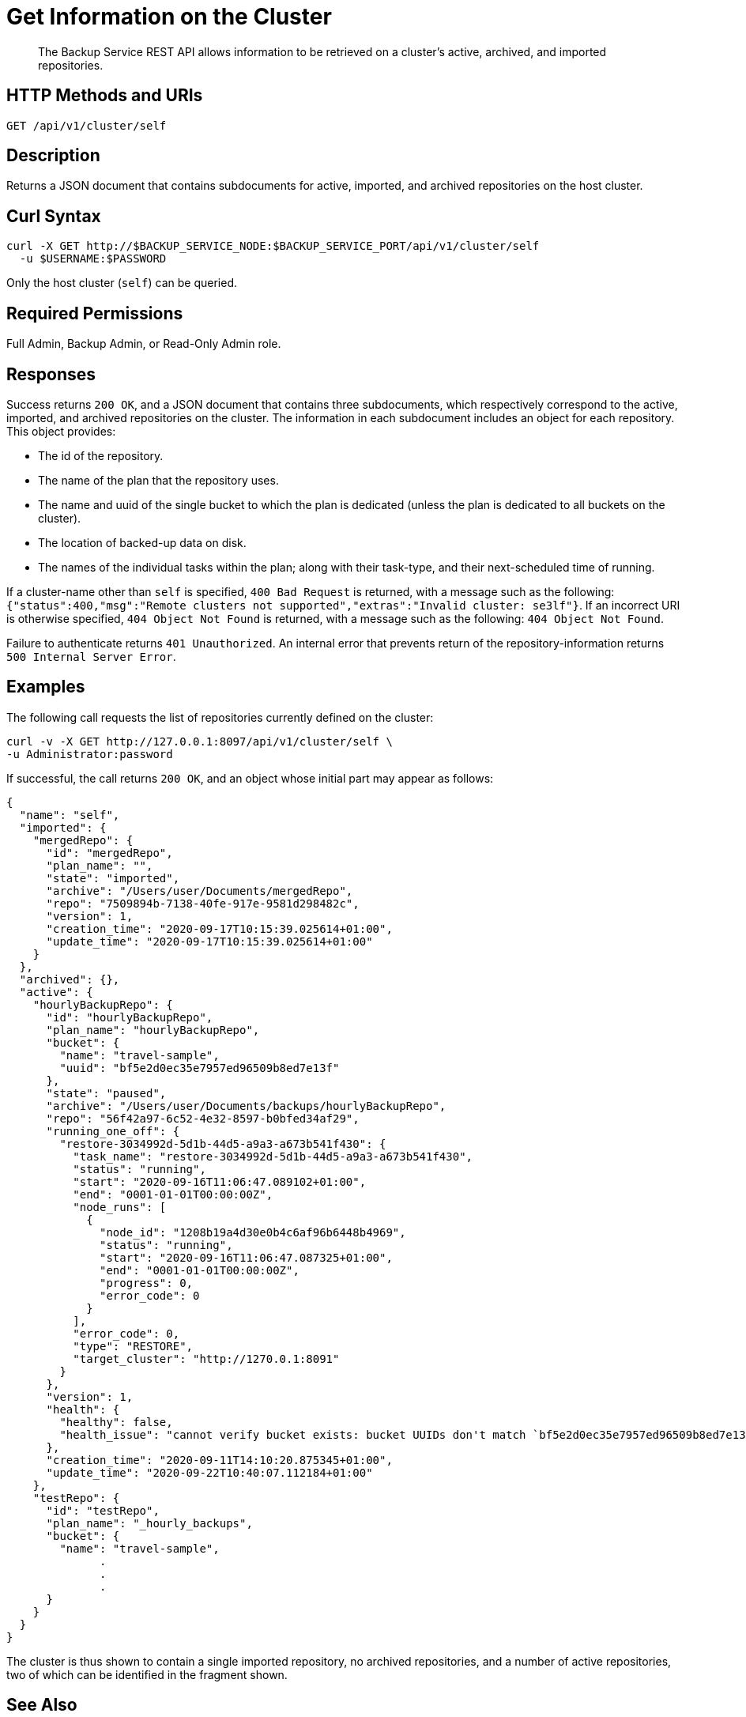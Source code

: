 = Get Information on the Cluster
:description: The Backup Service REST API allows information to be retrieved on a cluster's active, archived, and imported repositories.

[abstract]
{description}

[#http-methods-and-uris]
== HTTP Methods and URIs

----
GET /api/v1/cluster/self
----

[#description]
== Description

Returns a JSON document that contains subdocuments for active, imported, and archived repositories on the host cluster.

[#curl-syntax]
== Curl Syntax

----
curl -X GET http://$BACKUP_SERVICE_NODE:$BACKUP_SERVICE_PORT/api/v1/cluster/self
  -u $USERNAME:$PASSWORD
----

Only the host cluster (`self`) can be queried.

== Required Permissions

Full Admin, Backup Admin, or Read-Only Admin role.

[#responses]
== Responses

Success returns `200 OK`, and a JSON document that contains three subdocuments, which respectively correspond to the active, imported, and archived repositories on the cluster.
The information in each subdocument includes an object for each repository.
This object provides:

* The id of the repository.
* The name of the plan that the repository uses.
* The name and uuid of the single bucket to which the plan is dedicated (unless the plan is dedicated to all buckets on the cluster).
* The location of backed-up data on disk.
* The names of the individual tasks within the plan; along with their task-type, and their next-scheduled time of running.

If a cluster-name other than `self` is specified, `400 Bad Request` is returned, with a message such as the following: `{"status":400,"msg":"Remote clusters not supported","extras":"Invalid cluster: se3lf"}`.
If an incorrect URI is otherwise specified, `404 Object Not Found` is returned, with a message such as the following: `404 Object Not Found`.

Failure to authenticate returns `401 Unauthorized`.
An internal error that prevents return of the repository-information returns `500 Internal Server Error`.

[#examples]
== Examples

The following call requests the list of repositories currently defined on the cluster:

[source, curl]
----
curl -v -X GET http://127.0.0.1:8097/api/v1/cluster/self \
-u Administrator:password
----

If successful, the call returns `200 OK`, and an object whose initial part may appear as follows:


[source, json]
----
{
  "name": "self",
  "imported": {
    "mergedRepo": {
      "id": "mergedRepo",
      "plan_name": "",
      "state": "imported",
      "archive": "/Users/user/Documents/mergedRepo",
      "repo": "7509894b-7138-40fe-917e-9581d298482c",
      "version": 1,
      "creation_time": "2020-09-17T10:15:39.025614+01:00",
      "update_time": "2020-09-17T10:15:39.025614+01:00"
    }
  },
  "archived": {},
  "active": {
    "hourlyBackupRepo": {
      "id": "hourlyBackupRepo",
      "plan_name": "hourlyBackupRepo",
      "bucket": {
        "name": "travel-sample",
        "uuid": "bf5e2d0ec35e7957ed96509b8ed7e13f"
      },
      "state": "paused",
      "archive": "/Users/user/Documents/backups/hourlyBackupRepo",
      "repo": "56f42a97-6c52-4e32-8597-b0bfed34af29",
      "running_one_off": {
        "restore-3034992d-5d1b-44d5-a9a3-a673b541f430": {
          "task_name": "restore-3034992d-5d1b-44d5-a9a3-a673b541f430",
          "status": "running",
          "start": "2020-09-16T11:06:47.089102+01:00",
          "end": "0001-01-01T00:00:00Z",
          "node_runs": [
            {
              "node_id": "1208b19a4d30e0b4c6af96b6448b4969",
              "status": "running",
              "start": "2020-09-16T11:06:47.087325+01:00",
              "end": "0001-01-01T00:00:00Z",
              "progress": 0,
              "error_code": 0
            }
          ],
          "error_code": 0,
          "type": "RESTORE",
          "target_cluster": "http://1270.0.1:8091"
        }
      },
      "version": 1,
      "health": {
        "healthy": false,
        "health_issue": "cannot verify bucket exists: bucket UUIDs don't match `bf5e2d0ec35e7957ed96509b8ed7e13f` != `15b15c78439db91ba73f27ac4d6ba116"
      },
      "creation_time": "2020-09-11T14:10:20.875345+01:00",
      "update_time": "2020-09-22T10:40:07.112184+01:00"
    },
    "testRepo": {
      "id": "testRepo",
      "plan_name": "_hourly_backups",
      "bucket": {
        "name": "travel-sample",
              .
              .
              .
      }
    }
  }
}
----

The cluster is thus shown to contain a single imported repository, no archived repositories, and a number of active repositories, two of which can be identified in the fragment shown.

[#see-also]
== See Also

* For an overview of the Backup Service, see xref:learn:services-and-indexes/services/backup-service.adoc[Backup Service].
* For a step-by-step guide to using Couchbase Server Web Console to configure and use the Backup Service, see xref:manage:manage-backup-and-restore/manage-backup-and-restore.adoc[Manage Backup and Restore].
* For information about using the Backup Service REST API to create a repository, see  xref:rest-api:backup-create-repository.adoc[Create a Repository].
